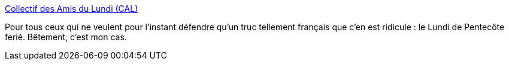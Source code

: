 :jbake-type: post
:jbake-status: published
:jbake-title: Collectif des Amis du Lundi (CAL)
:jbake-tags: politique,social,_mois_mai,_année_2006
:jbake-date: 2006-05-15
:jbake-depth: ../
:jbake-uri: shaarli/1147677776000.adoc
:jbake-source: https://nicolas-delsaux.hd.free.fr/Shaarli?searchterm=http%3A%2F%2Fwww.lesamisdulundi.com%2F&searchtags=politique+social+_mois_mai+_ann%C3%A9e_2006
:jbake-style: shaarli

http://www.lesamisdulundi.com/[Collectif des Amis du Lundi (CAL)]

Pour tous ceux qui ne veulent pour l'instant défendre qu'un truc tellement français que c'en est ridicule : le Lundi de Pentecôte ferié. Bêtement, c'est mon cas.
